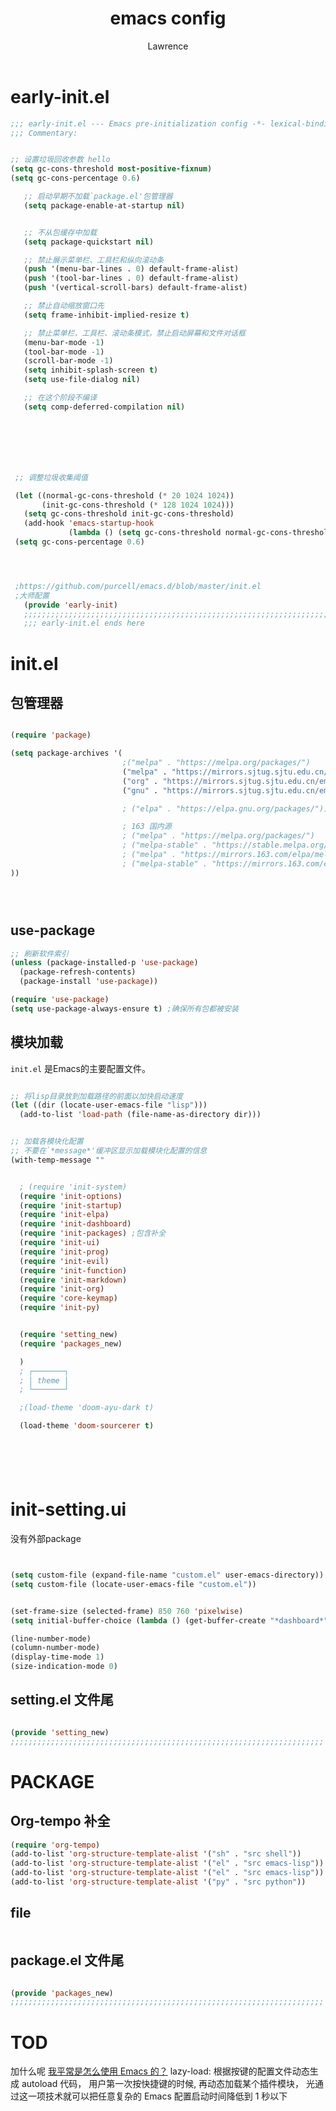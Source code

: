 #+TITLE:emacs config
#+AUTHOR:Lawrence

* early-init.el
:PROPERTIES:
:HEADER-ARGS: :tangle early-init.el
:END:

#+BEGIN_SRC emacs-lisp
;;; early-init.el --- Emacs pre-initialization config -*- lexical-binding: t -*-
;;; Commentary:


;; 设置垃圾回收参数 hello
(setq gc-cons-threshold most-positive-fixnum)
(setq gc-cons-percentage 0.6)

   ;; 启动早期不加载`package.el'包管理器
   (setq package-enable-at-startup nil)


   ;; 不从包缓存中加载
   (setq package-quickstart nil)

   ;; 禁止展示菜单栏、工具栏和纵向滚动条
   (push '(menu-bar-lines . 0) default-frame-alist)
   (push '(tool-bar-lines . 0) default-frame-alist)
   (push '(vertical-scroll-bars) default-frame-alist)

   ;; 禁止自动缩放窗口先
   (setq frame-inhibit-implied-resize t)

   ;; 禁止菜单栏、工具栏、滚动条模式，禁止启动屏幕和文件对话框
   (menu-bar-mode -1)
   (tool-bar-mode -1)
   (scroll-bar-mode -1)
   (setq inhibit-splash-screen t)
   (setq use-file-dialog nil)

   ;; 在这个阶段不编译
   (setq comp-deferred-compilation nil)







 ;; 调整垃圾收集阈值

 (let ((normal-gc-cons-threshold (* 20 1024 1024))
       (init-gc-cons-threshold (* 128 1024 1024)))
   (setq gc-cons-threshold init-gc-cons-threshold)
   (add-hook 'emacs-startup-hook
             (lambda () (setq gc-cons-threshold normal-gc-cons-threshold))))
 (setq gc-cons-percentage 0.6)




 ;https://github.com/purcell/emacs.d/blob/master/init.el
 ;大师配置
   (provide 'early-init)
   ;;;;;;;;;;;;;;;;;;;;;;;;;;;;;;;;;;;;;;;;;;;;;;;;;;;;;;;;;;;;;;;;;;;;;;
   ;;; early-init.el ends here
#+END_SRC

* init.el
:PROPERTIES:
:HEADER-ARGS: :tangle init.el
:END:
** 包管理器
#+begin_src emacs-lisp

(require 'package)

(setq package-archives '(
                         ;("melpa" . "https://melpa.org/packages/")
                         ("melpa" . "https://mirrors.sjtug.sjtu.edu.cn/emacs-elpa/melpa/")
                         ("org" . "https://mirrors.sjtug.sjtu.edu.cn/emacs-elpa/org/")
                         ("gnu" . "https://mirrors.sjtug.sjtu.edu.cn/emacs-elpa/gnu/")

                         ; ("elpa" . "https://elpa.gnu.org/packages/")))

                         ; 163 国内源
                         ; ("melpa" . "https://melpa.org/packages/")
                         ; ("melpa-stable" . "https://stable.melpa.org/packages/")
                         ; ("melpa" . "https://mirrors.163.com/elpa/melpa/")
                         ; ("melpa-stable" . "https://mirrors.163.com/elpa/stable-melpa/"))))
))




#+end_src

** use-package
#+begin_src emacs-lisp
;; 刷新软件索引
(unless (package-installed-p 'use-package)
  (package-refresh-contents)
  (package-install 'use-package))

(require 'use-package)
(setq use-package-always-ensure t) ;确保所有包都被安装
#+end_src

** 模块加载
=init.el= 是Emacs的主要配置文件。
#+begin_src emacs-lisp

;; 将lisp目录放到加载路径的前面以加快启动速度
(let ((dir (locate-user-emacs-file "lisp")))
  (add-to-list 'load-path (file-name-as-directory dir)))


;; 加载各模块化配置
;; 不要在`*message*'缓冲区显示加载模块化配置的信息
(with-temp-message ""


  ; (require 'init-system)
  (require 'init-options)
  (require 'init-startup)
  (require 'init-elpa)
  (require 'init-dashboard)
  (require 'init-packages) ;包含补全
  (require 'init-ui)
  (require 'init-prog)
  (require 'init-evil)
  (require 'init-function)
  (require 'init-markdown)
  (require 'init-org)
  (require 'core-keymap)
  (require 'init-py)


  (require 'setting_new)
  (require 'packages_new)

  )
  ; ┌───────┐
  ; │ theme │
  ; └───────┘

  ;(load-theme 'doom-ayu-dark t)

  (load-theme 'doom-sourcerer t)






#+end_src

* init-setting.ui
:PROPERTIES:
:HEADER-ARGS: :tangle lisp/setting_new.el :mkdirp yes
:END:
没有外部package
#+begin_src emacs-lisp


  (setq custom-file (expand-file-name "custom.el" user-emacs-directory))
  (setq custom-file (locate-user-emacs-file "custom.el"))


  (set-frame-size (selected-frame) 850 760 'pixelwise)
  (setq initial-buffer-choice (lambda () (get-buffer-create "*dashboard*")))

  (line-number-mode)
  (column-number-mode)
  (display-time-mode 1)
  (size-indication-mode 0)

#+end_src


** setting.el 文件尾
#+BEGIN_SRC emacs-lisp

(provide 'setting_new)
;;;;;;;;;;;;;;;;;;;;;;;;;;;;;;;;;;;;;;;;;;;;;;;;;;;;;;;;;;;;;;;;;;;;;;
#+END_SRC


* PACKAGE
:PROPERTIES:
:HEADER-ARGS: :tangle lisp/packages_new.el :mkdirp yes
:END:
** Org-tempo 补全
#+begin_src emacs-lisp
(require 'org-tempo)
(add-to-list 'org-structure-template-alist '("sh" . "src shell"))
(add-to-list 'org-structure-template-alist '("el" . "src emacs-lisp"))
(add-to-list 'org-structure-template-alist '("el" . "src emacs-lisp"))
(add-to-list 'org-structure-template-alist '("py" . "src python"))
#+end_src


** file
#+begin_src emacs-lisp

#+end_src

** package.el 文件尾
#+BEGIN_SRC emacs-lisp

(provide 'packages_new)
;;;;;;;;;;;;;;;;;;;;;;;;;;;;;;;;;;;;;;;;;;;;;;;;;;;;;;;;;;;;;;;;;;;;;;
#+END_SRC


* TOD

加什么呢
[[https://manateelazycat.github.io/2022/11/07/how-i-use-emacs/][我平常是怎么使用 Emacs 的？]]
lazy-load: 根据按键的配置文件动态生成 autoload 代码， 用户第一次按快捷键的时候, 再动态加载某个插件模块， 光通过这一项技术就可以把任意复杂的 Emacs 配置启动时间降低到 1 秒以下
